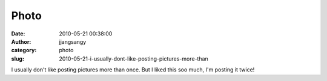 Photo
#####
:date: 2010-05-21 00:38:00
:author: jjangsangy
:category: photo
:slug: 2010-05-21-i-usually-dont-like-posting-pictures-more-than

|image0|

I usually don't like posting pictures more than once. But I liked this
soo much, I'm posting it twice!

.. |image0| image:: http://www.tumblr.com/photo/1280/jjangsangy/618608749/1/tumblr_l2rejlDBzz1qbyrna
